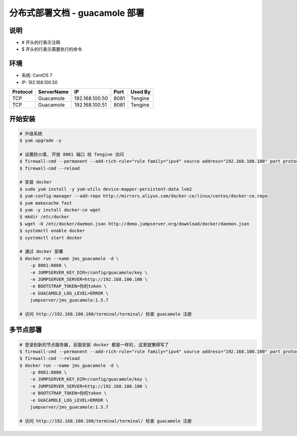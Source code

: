 分布式部署文档 - guacamole 部署
----------------------------------------------------

说明
~~~~~~~
-  # 开头的行表示注释
-  $ 开头的行表示需要执行的命令

环境
~~~~~~~

-  系统: CentOS 7
-  IP: 192.168.100.50

+----------+------------+-----------------+---------------+------------------------+
| Protocol | ServerName |        IP       |      Port     |         Used By        |
+==========+============+=================+===============+========================+
|    TCP   | Guacamole  | 192.168.100.50  |      8081     |         Tengine        |
+----------+------------+-----------------+---------------+------------------------+
|    TCP   | Guacamole  | 192.168.100.51  |      8081     |         Tengine        |
+----------+------------+-----------------+---------------+------------------------+


开始安装
~~~~~~~~~~~~

.. code-block:: shell

    # 升级系统
    $ yum upgrade -y

    # 设置防火墙, 开放 8081 端口 给 Tengine 访问
    $ firewall-cmd --permanent --add-rich-rule="rule family="ipv4" source address="192.168.100.100" port protocol="tcp" port="8081" accept"
    $ firewall-cmd --reload

    # 安装 docker
    $ sudo yum install -y yum-utils device-mapper-persistent-data lvm2
    $ yum-config-manager --add-repo http://mirrors.aliyun.com/docker-ce/linux/centos/docker-ce.repo
    $ yum makecache fast
    $ yum -y install docker-ce wget
    $ mkdir /etc/docker
    $ wget -O /etc/docker/daemon.json http://demo.jumpserver.org/download/docker/daemon.json
    $ systemctl enable docker
    $ systemctl start docker

    # 通过 docker 部署
    $ docker run --name jms_guacamole -d \
        -p 8081:8080 \
        -e JUMPSERVER_KEY_DIR=/config/guacamole/key \
        -e JUMPSERVER_SERVER=http://192.168.100.100 \
        -e BOOTSTRAP_TOKEN=你的token \
        -e GUACAMOLE_LOG_LEVEL=ERROR \
        jumpserver/jms_guacamole:1.5.7

    # 访问 http://192.168.100.100/terminal/terminal/ 检查 guacamole 注册


多节点部署
~~~~~~~~~~~~~~~~~~

.. code-block:: shell

    # 登录到新的节点服务器, 前面安装 docker 都是一样的, 这里就懒得写了
    $ firewall-cmd --permanent --add-rich-rule="rule family="ipv4" source address="192.168.100.100" port protocol="tcp" port="8082" accept"
    $ firewall-cmd --reload
    $ docker run --name jms_guacamole -d \
        -p 8081:8080 \
        -e JUMPSERVER_KEY_DIR=/config/guacamole/key \
        -e JUMPSERVER_SERVER=http://192.168.100.100 \
        -e BOOTSTRAP_TOKEN=你的token \
        -e GUACAMOLE_LOG_LEVEL=ERROR \
        jumpserver/jms_guacamole:1.5.7

    # 访问 http://192.168.100.100/terminal/terminal/ 检查 guacamole 注册
